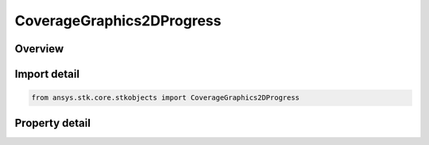 CoverageGraphics2DProgress
==========================

.. py:class:: ansys.stk.core.stkobjects.CoverageGraphics2DProgress

   Bases: 

   Progress graphics for access calculations.

.. py:currentmodule:: CoverageGraphics2DProgress

Overview
--------

.. tab-set::

    .. tab-item:: Properties
        
        .. list-table::
            :header-rows: 0
            :widths: auto

            * - :py:attr:`~ansys.stk.core.stkobjects.CoverageGraphics2DProgress.is_visible`
              - Show Access Progress: specify whether to highlight the grid regions and points as accesses are being computed.
            * - :py:attr:`~ansys.stk.core.stkobjects.CoverageGraphics2DProgress.color`
              - Progress graphics color.



Import detail
-------------

.. code-block:: python

    from ansys.stk.core.stkobjects import CoverageGraphics2DProgress


Property detail
---------------

.. py:property:: is_visible
    :canonical: ansys.stk.core.stkobjects.CoverageGraphics2DProgress.is_visible
    :type: bool

    Show Access Progress: specify whether to highlight the grid regions and points as accesses are being computed.

.. py:property:: color
    :canonical: ansys.stk.core.stkobjects.CoverageGraphics2DProgress.color
    :type: agcolor.Color

    Progress graphics color.


